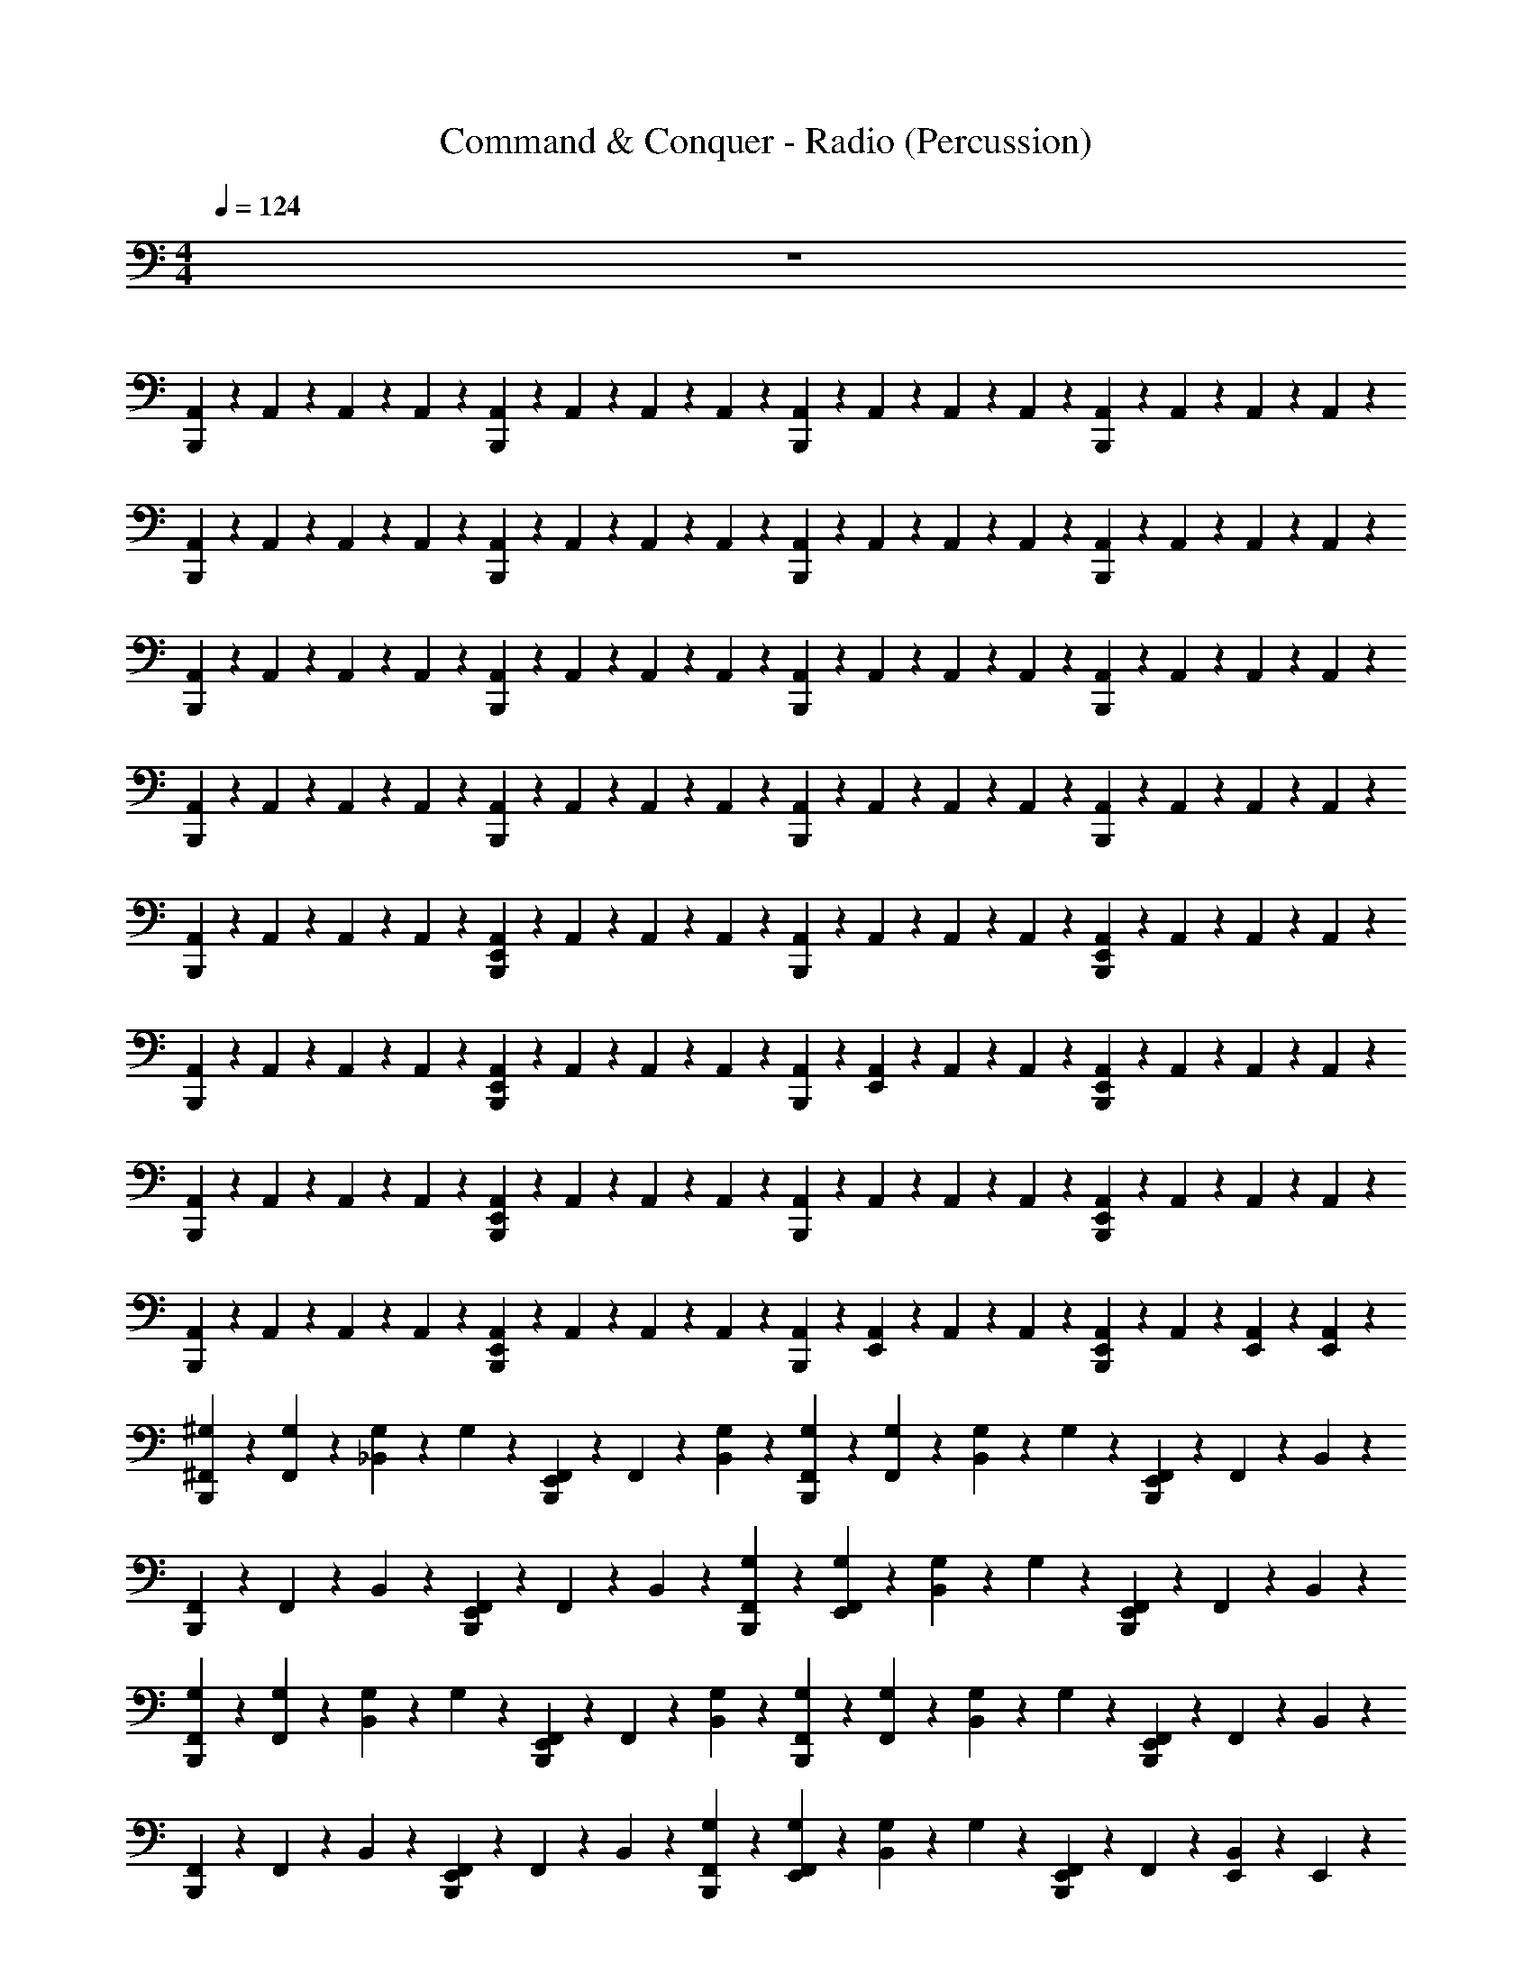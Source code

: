 X: 1
T: Command & Conquer - Radio (Percussion)
Z: ABC Generated by Starbound Composer
L: 1/4
M: 4/4
Q: 1/4=124
K: C
z4 
[B,,,/6A,,/6] z/12 A,,/6 z/12 A,,/6 z/12 A,,/6 z/12 [B,,,/6A,,/6] z/12 A,,/6 z/12 A,,/6 z/12 A,,/6 z/12 [B,,,/6A,,/6] z/12 A,,/6 z/12 A,,/6 z/12 A,,/6 z/12 [B,,,/6A,,/6] z/12 A,,/6 z/12 A,,/6 z/12 A,,/6 z/12 
[B,,,/6A,,/6] z/12 A,,/6 z/12 A,,/6 z/12 A,,/6 z/12 [B,,,/6A,,/6] z/12 A,,/6 z/12 A,,/6 z/12 A,,/6 z/12 [B,,,/6A,,/6] z/12 A,,/6 z/12 A,,/6 z/12 A,,/6 z/12 [B,,,/6A,,/6] z/12 A,,/6 z/12 A,,/6 z/12 A,,/6 z/12 
[B,,,/6A,,/6] z/12 A,,/6 z/12 A,,/6 z/12 A,,/6 z/12 [B,,,/6A,,/6] z/12 A,,/6 z/12 A,,/6 z/12 A,,/6 z/12 [B,,,/6A,,/6] z/12 A,,/6 z/12 A,,/6 z/12 A,,/6 z/12 [B,,,/6A,,/6] z/12 A,,/6 z/12 A,,/6 z/12 A,,/6 z/12 
[B,,,/6A,,/6] z/12 A,,/6 z/12 A,,/6 z/12 A,,/6 z/12 [B,,,/6A,,/6] z/12 A,,/6 z/12 A,,/6 z/12 A,,/6 z/12 [B,,,/6A,,/6] z/12 A,,/6 z/12 A,,/6 z/12 A,,/6 z/12 [B,,,/6A,,/6] z/12 A,,/6 z/12 A,,/6 z/12 A,,/6 z/12 
[B,,,/6A,,/6] z/12 A,,/6 z/12 A,,/6 z/12 A,,/6 z/12 [B,,,/6E,,/6A,,/6] z/12 A,,/6 z/12 A,,/6 z/12 A,,/6 z/12 [B,,,/6A,,/6] z/12 A,,/6 z/12 A,,/6 z/12 A,,/6 z/12 [B,,,/6E,,/6A,,/6] z/12 A,,/6 z/12 A,,/6 z/12 A,,/6 z/12 
[B,,,/6A,,/6] z/12 A,,/6 z/12 A,,/6 z/12 A,,/6 z/12 [B,,,/6E,,/6A,,/6] z/12 A,,/6 z/12 A,,/6 z/12 A,,/6 z/12 [B,,,/6A,,/6] z/12 [E,,/6A,,/6] z/12 A,,/6 z/12 A,,/6 z/12 [B,,,/6E,,/6A,,/6] z/12 A,,/6 z/12 A,,/6 z/12 A,,/6 z/12 
[B,,,/6A,,/6] z/12 A,,/6 z/12 A,,/6 z/12 A,,/6 z/12 [B,,,/6E,,/6A,,/6] z/12 A,,/6 z/12 A,,/6 z/12 A,,/6 z/12 [B,,,/6A,,/6] z/12 A,,/6 z/12 A,,/6 z/12 A,,/6 z/12 [B,,,/6E,,/6A,,/6] z/12 A,,/6 z/12 A,,/6 z/12 A,,/6 z/12 
[B,,,/6A,,/6] z/12 A,,/6 z/12 A,,/6 z/12 A,,/6 z/12 [B,,,/6E,,/6A,,/6] z/12 A,,/6 z/12 A,,/6 z/12 A,,/6 z/12 [B,,,/6A,,/6] z/12 [E,,/6A,,/6] z/12 A,,/6 z/12 A,,/6 z/12 [B,,,/6E,,/6A,,/6] z/12 A,,/6 z/12 [E,,/6A,,/6] z/12 [E,,/6A,,/6] z/12 
[B,,,/6^F,,/6^G,/6] z/12 [F,,/6G,/6] z/12 [_B,,/6G,/6] z/12 G,/6 z/12 [B,,,/6E,,/6F,,/6] z/12 F,,/6 z/12 [B,,/6G,/6] z/3 [B,,,/6F,,/6G,/6] z/12 [F,,/6G,/6] z/12 [B,,/6G,/6] z/12 G,/6 z/12 [B,,,/6E,,/6F,,/6] z/12 F,,/6 z/12 B,,/6 z/3 
[B,,,/6F,,/6] z/12 F,,/6 z/12 B,,/6 z/3 [B,,,/6E,,/6F,,/6] z/12 F,,/6 z/12 B,,/6 z/3 [B,,,/6F,,/6G,/6] z/12 [E,,/6F,,/6G,/6] z/12 [B,,/6G,/6] z/12 G,/6 z/12 [B,,,/6E,,/6F,,/6] z/12 F,,/6 z/12 B,,/6 z/3 
[B,,,/6F,,/6G,/6] z/12 [F,,/6G,/6] z/12 [B,,/6G,/6] z/12 G,/6 z/12 [B,,,/6E,,/6F,,/6] z/12 F,,/6 z/12 [B,,/6G,/6] z/3 [B,,,/6F,,/6G,/6] z/12 [F,,/6G,/6] z/12 [B,,/6G,/6] z/12 G,/6 z/12 [B,,,/6E,,/6F,,/6] z/12 F,,/6 z/12 B,,/6 z/3 
[B,,,/6F,,/6] z/12 F,,/6 z/12 B,,/6 z/3 [B,,,/6E,,/6F,,/6] z/12 F,,/6 z/12 B,,/6 z/3 [B,,,/6F,,/6G,/6] z/12 [E,,/6F,,/6G,/6] z/12 [B,,/6G,/6] z/12 G,/6 z/12 [B,,,/6E,,/6F,,/6] z/12 F,,/6 z/12 [E,,/6B,,/6] z/12 E,,/6 z/12 
[B,,,/6F,,/6G,/6F,,,/6] z/12 [F,,/6G,/6] z/12 [B,,/6G,/6] z/12 G,/6 z/12 [B,,,/6E,,/6F,,/6] z/12 F,,/6 z/12 [B,,/6G,/6] z/3 [B,,,/6F,,/6G,/6] z/12 [F,,/6G,/6] z/12 [B,,/6G,/6] z/12 G,/6 z/12 [B,,,/6E,,/6F,,/6] z/12 F,,/6 z/12 B,,/6 z/3 
[B,,,/6F,,/6] z/12 F,,/6 z/12 B,,/6 z/3 [B,,,/6E,,/6F,,/6] z/12 F,,/6 z/12 B,,/6 z/3 [B,,,/6F,,/6G,/6] z/12 [E,,/6F,,/6G,/6] z/12 [B,,/6G,/6F,,,/6] z/12 G,/6 z/12 [B,,,/6E,,/6F,,/6] z/12 [F,,/6F,,,/6] z/12 B,,/6 z/3 
[B,,,/6F,,/6G,/6F,,,/6] z/12 [F,,/6G,/6] z/12 [B,,/6G,/6] z/12 G,/6 z/12 [B,,,/6E,,/6F,,/6] z/12 F,,/6 z/12 [B,,/6G,/6] z/3 [B,,,/6F,,/6G,/6] z/12 [F,,/6G,/6] z/12 [B,,/6G,/6] z/12 G,/6 z/12 [B,,,/6E,,/6F,,/6] z/12 F,,/6 z/12 B,,/6 z/3 
[B,,,/6F,,/6] z/12 F,,/6 z/12 B,,/6 z/3 F,,/6 z/12 F,,/6 z/12 B,,/6 z/3 F,,/6 z/12 F,,/6 z/12 [B,,/6F,,,/6] z/3 [E,,/6F,,/6] z/12 [E,,/6F,,/6F,,,/6] z/12 [E,,/6B,,/6] z/12 E,,/6 z/12 
[B,,,/6F,,/6] z/12 F,,/6 z/12 F,,/6 z/12 [B,,,/6F,,/6] z/12 F,,/6 z/12 F,,/6 z/12 F,,/6 z/12 [B,,,/6F,,/6] z/12 F,,/6 z/12 F,,/6 z/12 [B,,,/6F,,/6] z/12 F,,/6 z/12 F,,/6 z/12 F,,/6 z/12 B,,/6 z/3 
[B,,,/6F,,/6] z/12 F,,/6 z/12 F,,/6 z/12 [B,,,/6F,,/6] z/12 F,,/6 z/12 F,,/6 z/12 F,,/6 z/12 [B,,,/6F,,/6] z/12 F,,/6 z/12 F,,/6 z/12 [B,,,/6F,,/6] z/12 F,,/6 z/12 F,,/6 z/12 F,,/6 z/12 B,,/6 z/3 
[B,,,/6F,,/6] z/12 F,,/6 z/12 F,,/6 z/12 [B,,,/6F,,/6] z/12 F,,/6 z/12 F,,/6 z/12 F,,/6 z/12 [B,,,/6F,,/6] z/12 F,,/6 z/12 F,,/6 z/12 [B,,,/6F,,/6] z/12 F,,/6 z/12 F,,/6 z/12 F,,/6 z/12 B,,/6 z/3 
[B,,,/6F,,/6] z/12 F,,/6 z/12 F,,/6 z/12 [B,,,/6F,,/6] z/12 F,,/6 z/12 F,,/6 z/12 F,,/6 z/12 [B,,,/6F,,/6] z/12 F,,/6 z/12 F,,/6 z/12 [B,,,/6F,,/6] z/12 F,,/6 z/12 [E,,/6F,,/6] z/12 F,,/6 z/12 [E,,/6B,,/6] z/3 
[B,,,/6F,,/6] z/12 F,,/6 z/12 F,,/6 z/12 [B,,,/6F,,/6] z/12 [E,,/6F,,/6] z/12 F,,/6 z/12 F,,/6 z/12 [B,,,/6F,,/6] z/12 F,,/6 z/12 F,,/6 z/12 [B,,,/6F,,/6] z/12 F,,/6 z/12 [E,,/6F,,/6] z/12 F,,/6 z/12 B,,/6 z/3 
[B,,,/6F,,/6] z/12 F,,/6 z/12 F,,/6 z/12 [B,,,/6F,,/6] z/12 [E,,/6F,,/6] z/12 F,,/6 z/12 F,,/6 z/12 [B,,,/6F,,/6] z/12 F,,/6 z/12 F,,/6 z/12 [B,,,/6F,,/6] z/12 F,,/6 z/12 [E,,/6F,,/6] z/12 F,,/6 z/12 B,,/6 z/3 
[B,,,/6F,,/6] z/12 F,,/6 z/12 F,,/6 z/12 [B,,,/6F,,/6] z/12 [E,,/6F,,/6] z/12 F,,/6 z/12 F,,/6 z/12 [B,,,/6F,,/6] z/12 F,,/6 z/12 F,,/6 z/12 [B,,,/6F,,/6] z/12 F,,/6 z/12 [E,,/6F,,/6] z/12 F,,/6 z/12 B,,/6 z/3 
[B,,,/6F,,/6] z/12 F,,/6 z/12 F,,/6 z/12 [B,,,/6F,,/6] z/12 [E,,/6F,,/6] z/12 F,,/6 z/12 F,,/6 z/12 [B,,,/6F,,/6] z/12 F,,/6 z/12 F,,/6 z/12 [B,,,/6F,,/6] z/12 F,,/6 z/12 [E,,/6F,,/6] z/12 [E,,/6F,,/6] z/12 [E,,/6B,,/6] z/12 E,,/6 z/12 
[B,,,/6F,,/6] z/12 F,,/6 z/12 F,,/6 z/12 [B,,,/6F,,/6] z/12 [E,,/6F,,/6] z/12 F,,/6 z/12 F,,/6 z/12 [B,,,/6F,,/6] z/12 F,,/6 z/12 F,,/6 z/12 [B,,,/6F,,/6] z/12 F,,/6 z/12 [E,,/6F,,/6] z/12 F,,/6 z/12 B,,/6 z/3 
[B,,,/6F,,/6] z/12 F,,/6 z/12 F,,/6 z/12 [B,,,/6F,,/6] z/12 [E,,/6F,,/6] z/12 F,,/6 z/12 F,,/6 z/12 [B,,,/6F,,/6] z/12 F,,/6 z/12 F,,/6 z/12 [B,,,/6F,,/6] z/12 F,,/6 z/12 [E,,/6F,,/6] z/12 F,,/6 z/12 B,,/6 z/3 
[B,,,/6F,,/6] z/12 F,,/6 z/12 F,,/6 z/12 [B,,,/6F,,/6] z/12 [E,,/6F,,/6] z/12 F,,/6 z/12 F,,/6 z/12 [B,,,/6F,,/6] z/12 F,,/6 z/12 F,,/6 z/12 [B,,,/6F,,/6] z/12 F,,/6 z/12 [E,,/6F,,/6] z/12 F,,/6 z/12 B,,/6 z/3 
[B,,,/6F,,/6] z/12 F,,/6 z/12 F,,/6 z/12 [B,,,/6F,,/6] z/12 [E,,/6F,,/6] z/12 F,,/6 z/12 F,,/6 z/12 [B,,,/6F,,/6] z/12 [E,,/6F,,/6] z/12 [E,,/6F,,/6] z/12 [B,,,/6E,,/6F,,/6] z/12 [E,,/6F,,/6] z/12 [E,,/6F,,/6] z/12 [E,,/6F,,/6] z/12 [E,,/6B,,/6] z/12 E,,/6 z/12 
[B,,,/6F,,/6G,/6] z/12 [F,,/6G,/6] z/12 [B,,/6G,/6] z/12 G,/6 z/12 [B,,,/6E,,/6F,,/6] z/12 F,,/6 z/12 [B,,/6G,/6] z/3 [B,,,/6F,,/6G,/6] z/12 [F,,/6G,/6] z/12 [B,,/6G,/6] z/12 G,/6 z/12 [B,,,/6E,,/6F,,/6] z/12 F,,/6 z/12 B,,/6 z/3 
[B,,,/6F,,/6] z/12 F,,/6 z/12 B,,/6 z/3 [B,,,/6E,,/6F,,/6] z/12 F,,/6 z/12 B,,/6 z/3 [B,,,/6F,,/6G,/6] z/12 [E,,/6F,,/6G,/6] z/12 [B,,/6G,/6] z/12 G,/6 z/12 [B,,,/6E,,/6F,,/6] z/12 F,,/6 z/12 B,,/6 z/3 
[B,,,/6F,,/6G,/6] z/12 [F,,/6G,/6] z/12 [B,,/6G,/6] z/12 G,/6 z/12 [B,,,/6E,,/6F,,/6] z/12 F,,/6 z/12 [B,,/6G,/6] z/3 [B,,,/6F,,/6G,/6] z/12 [F,,/6G,/6] z/12 [B,,/6G,/6] z/12 G,/6 z/12 [B,,,/6E,,/6F,,/6] z/12 F,,/6 z/12 B,,/6 z/3 
[B,,,/6F,,/6] z/12 F,,/6 z/12 B,,/6 z/3 [B,,,/6E,,/6F,,/6] z/12 F,,/6 z/12 B,,/6 z/3 [B,,,/6F,,/6G,/6] z/12 [E,,/6F,,/6G,/6] z/12 [B,,/6G,/6] z/12 G,/6 z/12 [B,,,/6E,,/6F,,/6] z/12 F,,/6 z/12 [E,,/6B,,/6] z/12 E,,/6 z/12 
[B,,,/6F,,/6G,/6] z/12 [F,,/6G,/6] z/12 [B,,/6G,/6] z/12 G,/6 z/12 [B,,,/6E,,/6F,,/6] z/12 F,,/6 z/12 [B,,/6G,/6] z/3 [B,,,/6F,,/6G,/6] z/12 [F,,/6G,/6] z/12 [B,,/6G,/6] z/12 G,/6 z/12 [B,,,/6E,,/6F,,/6] z/12 F,,/6 z/12 B,,/6 z/3 
[B,,,/6F,,/6] z/12 F,,/6 z/12 B,,/6 z/3 [B,,,/6E,,/6F,,/6] z/12 F,,/6 z/12 B,,/6 z/3 [B,,,/6F,,/6G,/6] z/12 [E,,/6F,,/6G,/6] z/12 [B,,/6G,/6] z/12 G,/6 z/12 [B,,,/6E,,/6F,,/6] z/12 F,,/6 z/12 B,,/6 z/3 
[B,,,/6F,,/6G,/6] z/12 [F,,/6G,/6] z/12 [B,,/6G,/6] z/12 G,/6 z/12 [B,,,/6E,,/6F,,/6] z/12 F,,/6 z/12 [B,,/6G,/6] z/3 [B,,,/6F,,/6G,/6] z/12 [F,,/6G,/6] z/12 [B,,/6G,/6] z/12 G,/6 z/12 [B,,,/6E,,/6F,,/6] z/12 F,,/6 z/12 B,,/6 z13/3 
B,,,/6 z7/12 B,,,/6 z19/12 B,,,/6 z4/3 
B,,,/6 z7/12 B,,,/6 z19/12 B,,,/6 z4/3 
B,,,/6 z7/12 B,,,/6 z19/12 B,,,/6 z4/3 
B,,,/6 z7/12 B,,,/6 z19/12 B,,,/6 z4/3 
[B,,,/6A,,/6] z/12 A,,/6 z/12 A,,/6 z/12 A,,/6 z/12 [B,,,/6A,,/6] z/12 A,,/6 z/12 A,,/6 z/12 A,,/6 z/12 [B,,,/6A,,/6] z/12 A,,/6 z/12 A,,/6 z/12 A,,/6 z/12 [B,,,/6A,,/6] z/12 A,,/6 z/12 A,,/6 z/12 A,,/6 z/12 
[B,,,/6A,,/6] z/12 A,,/6 z/12 A,,/6 z/12 A,,/6 z/12 [B,,,/6A,,/6] z/12 A,,/6 z/12 A,,/6 z/12 A,,/6 z/12 [B,,,/6A,,/6] z/12 A,,/6 z/12 A,,/6 z/12 A,,/6 z/12 [B,,,/6A,,/6] z/12 A,,/6 z/12 A,,/6 z/12 A,,/6 z/12 
[B,,,/6A,,/6] z/12 A,,/6 z/12 A,,/6 z/12 A,,/6 z/12 [B,,,/6A,,/6] z/12 A,,/6 z/12 A,,/6 z/12 A,,/6 z/12 [B,,,/6A,,/6] z/12 A,,/6 z/12 A,,/6 z/12 A,,/6 z/12 [B,,,/6A,,/6] z/12 A,,/6 z/12 A,,/6 z/12 A,,/6 z/12 
[B,,,/6A,,/6] z/12 A,,/6 z/12 A,,/6 z/12 A,,/6 z/12 [B,,,/6A,,/6] z/12 A,,/6 z/12 A,,/6 z/12 A,,/6 z/12 [B,,,/6A,,/6] z/12 A,,/6 z/12 A,,/6 z/12 A,,/6 z/12 [B,,,/6A,,/6] z/12 A,,/6 z/12 A,,/6 z/12 A,,/6 z/12 
[B,,,/6F,,/6] z/12 F,,/6 z/12 F,,/6 z/12 [B,,,/6F,,/6] z/12 [E,,/6F,,/6] z/12 F,,/6 z/12 F,,/6 z/12 [B,,,/6F,,/6] z/12 F,,/6 z/12 F,,/6 z/12 [B,,,/6F,,/6] z/12 F,,/6 z/12 [E,,/6F,,/6] z/12 F,,/6 z/12 B,,/6 z/3 
[B,,,/6F,,/6] z/12 F,,/6 z/12 F,,/6 z/12 [B,,,/6F,,/6] z/12 [E,,/6F,,/6] z/12 F,,/6 z/12 F,,/6 z/12 [B,,,/6F,,/6] z/12 F,,/6 z/12 F,,/6 z/12 [B,,,/6F,,/6] z/12 F,,/6 z/12 [E,,/6F,,/6] z/12 F,,/6 z/12 B,,/6 z/3 
[B,,,/6F,,/6] z/12 F,,/6 z/12 F,,/6 z/12 [B,,,/6F,,/6] z/12 [E,,/6F,,/6] z/12 F,,/6 z/12 F,,/6 z/12 [B,,,/6F,,/6] z/12 F,,/6 z/12 F,,/6 z/12 [B,,,/6F,,/6] z/12 F,,/6 z/12 [E,,/6F,,/6] z/12 F,,/6 z/12 B,,/6 z/3 
[B,,,/6F,,/6] z/12 F,,/6 z/12 F,,/6 z/12 [B,,,/6F,,/6] z/12 [E,,/6F,,/6] z/12 F,,/6 z/12 F,,/6 z/12 [B,,,/6F,,/6] z/12 [E,,/6F,,/6] z/12 [E,,/6F,,/6] z/12 [B,,,/6F,,/6] z/12 [E,,/6F,,/6] z/12 [E,,/6F,,/6] z/12 [E,,/6F,,/6] z/12 [E,,/6B,,/6] z/12 E,,/6 z/12 
[B,,,/6F,,/6] z/12 F,,/6 z/12 F,,/6 z/12 [B,,,/6F,,/6] z/12 [E,,/6F,,/6] z/12 F,,/6 z/12 F,,/6 z/12 [B,,,/6F,,/6] z/12 F,,/6 z/12 F,,/6 z/12 [B,,,/6F,,/6] z/12 F,,/6 z/12 [E,,/6F,,/6] z/12 F,,/6 z/12 B,,/6 z/3 
[B,,,/6F,,/6] z/12 F,,/6 z/12 F,,/6 z/12 [B,,,/6F,,/6] z/12 [E,,/6F,,/6] z/12 F,,/6 z/12 F,,/6 z/12 [B,,,/6F,,/6] z/12 F,,/6 z/12 F,,/6 z/12 [B,,,/6F,,/6] z/12 F,,/6 z/12 [E,,/6F,,/6] z/12 F,,/6 z/12 B,,/6 z/3 
[B,,,/6F,,/6] z/12 F,,/6 z/12 F,,/6 z/12 [B,,,/6F,,/6] z/12 [E,,/6F,,/6] z/12 F,,/6 z/12 F,,/6 z/12 [B,,,/6F,,/6] z/12 F,,/6 z/12 F,,/6 z/12 [B,,,/6F,,/6] z/12 F,,/6 z/12 [E,,/6F,,/6] z/12 F,,/6 z/12 B,,/6 z/3 
[B,,,/6F,,/6] z/12 F,,/6 z/12 F,,/6 z/12 [B,,,/6F,,/6] z/12 [E,,/6F,,/6] z/12 F,,/6 z/12 F,,/6 z/12 [B,,,/6F,,/6] z/12 [E,,/6F,,/6] z/12 [E,,/6F,,/6] z/12 [B,,,/6F,,/6] z/12 [E,,/6F,,/6] z/12 [E,,/6F,,/6] z/12 [E,,/6F,,/6] z/12 [E,,/6B,,/6] z/12 E,,/6 z/12 
[B,,,/6F,,/6G,/6] z/12 [F,,/6G,/6] z/12 [B,,/6G,/6] z/12 G,/6 z/12 [B,,,/6E,,/6F,,/6] z/12 F,,/6 z/12 [B,,/6G,/6] z/3 [B,,,/6F,,/6G,/6] z/12 [F,,/6G,/6] z/12 [B,,/6G,/6] z/12 G,/6 z/12 [B,,,/6E,,/6F,,/6] z/12 F,,/6 z/12 B,,/6 z/3 
[B,,,/6F,,/6] z/12 F,,/6 z/12 B,,/6 z/3 [B,,,/6E,,/6F,,/6] z/12 F,,/6 z/12 B,,/6 z/3 [B,,,/6F,,/6G,/6] z/12 [E,,/6F,,/6G,/6] z/12 [B,,/6G,/6] z/12 G,/6 z/12 [B,,,/6E,,/6F,,/6] z/12 F,,/6 z/12 B,,/6 z/3 
[B,,,/6F,,/6G,/6] z/12 [F,,/6G,/6] z/12 [B,,/6G,/6] z/12 G,/6 z/12 [B,,,/6E,,/6F,,/6] z/12 F,,/6 z/12 [B,,/6G,/6] z/3 [B,,,/6F,,/6G,/6] z/12 [F,,/6G,/6] z/12 [B,,/6G,/6] z/12 G,/6 z/12 [B,,,/6E,,/6F,,/6] z/12 F,,/6 z/12 B,,/6 z/3 
B,,,/6 z17/6 E,,/6 z/3 E,,/6 z/12 E,,/6 z/12 
[B,,,/6F,,/6A,,/6^g/6^G,,,/6] z/12 [F,,/6A,,/6g/6G,,,/6] z/12 [B,,/6A,,/6a/6] z/12 [B,,,/6A,,/6G,,,/6] z/12 [F,,/6A,,/6g/6] z/12 [F,,/6A,,/6g/6] z/12 [B,,/6A,,/6a/6] z/12 [B,,,/6A,,/6G,,,/6] z/12 [F,,/6A,,/6g/6] z/12 [F,,/6A,,/6g/6] z/12 [B,,,/6B,,/6A,,/6a/6G,,,/6] z/12 A,,/6 z/12 [F,,/6A,,/6g/6] z/12 [F,,/6A,,/6g/6] z/12 [B,,/6A,,/6a/6] z/12 A,,/6 z/12 
[B,,,/6F,,/6A,,/6g/6G,,,/6] z/12 [F,,/6A,,/6g/6G,,,/6] z/12 [B,,/6A,,/6a/6] z/12 [B,,,/6A,,/6G,,,/6] z/12 [F,,/6A,,/6g/6] z/12 [F,,/6A,,/6g/6] z/12 [B,,/6A,,/6a/6] z/12 [B,,,/6A,,/6G,,,/6] z/12 [F,,/6A,,/6g/6] z/12 [F,,/6A,,/6g/6] z/12 [B,,,/6B,,/6A,,/6a/6G,,,/6] z/12 A,,/6 z/12 [F,,/6A,,/6g/6] z/12 [F,,/6A,,/6g/6] z/12 [B,,/6A,,/6a/6] z/12 A,,/6 z/12 
[B,,,/6F,,/6A,,/6g/6G,,,/6] z/12 [F,,/6A,,/6g/6G,,,/6] z/12 [B,,/6A,,/6a/6] z/12 [B,,,/6A,,/6G,,,/6] z/12 [F,,/6A,,/6g/6] z/12 [F,,/6A,,/6g/6] z/12 [B,,/6A,,/6a/6] z/12 [B,,,/6A,,/6G,,,/6] z/12 [F,,/6A,,/6g/6] z/12 [F,,/6A,,/6g/6] z/12 [B,,,/6B,,/6A,,/6a/6G,,,/6] z/12 A,,/6 z/12 [F,,/6A,,/6g/6] z/12 [F,,/6A,,/6g/6] z/12 [B,,/6A,,/6a/6] z/12 A,,/6 z/12 
[B,,,/6F,,/6A,,/6g/6G,,,/6] z/12 [F,,/6A,,/6g/6G,,,/6] z/12 [B,,/6A,,/6a/6] z/12 [B,,,/6A,,/6G,,,/6] z/12 [F,,/6A,,/6g/6] z/12 [F,,/6A,,/6g/6] z/12 [B,,/6A,,/6a/6] z/12 [B,,,/6A,,/6G,,,/6] z/12 [F,,/6A,,/6g/6] z/12 [F,,/6A,,/6g/6] z/12 [B,,,/6B,,/6A,,/6a/6G,,,/6] z/12 A,,/6 z/12 [E,,/6F,,/6A,,/6g/6] z/12 [F,,/6A,,/6g/6] z/12 [E,,/6B,,/6A,,/6a/6] z/12 A,,/6 z/12 
[B,,,/6F,,/6g/6G,,,/6] z/12 [F,,/6g/6G,,,/6] z/12 [F,,/6a/6] z/12 [B,,,/6F,,/6G,,,/6] z/12 [E,,/6F,,/6g/6] z/12 [F,,/6g/6] z/12 [F,,/6a/6] z/12 [B,,,/6F,,/6G,,,/6] z/12 [F,,/6g/6] z/12 [F,,/6g/6] z/12 [B,,,/6F,,/6a/6G,,,/6] z/12 F,,/6 z/12 [E,,/6F,,/6g/6] z/12 [F,,/6g/6] z/12 [B,,/6a/6] z/3 
[B,,,/6F,,/6g/6G,,,/6] z/12 [F,,/6g/6G,,,/6] z/12 [F,,/6a/6] z/12 [B,,,/6F,,/6G,,,/6] z/12 [E,,/6F,,/6g/6] z/12 [F,,/6g/6] z/12 [F,,/6a/6] z/12 [B,,,/6F,,/6G,,,/6] z/12 [F,,/6g/6] z/12 [F,,/6g/6] z/12 [B,,,/6F,,/6a/6G,,,/6] z/12 F,,/6 z/12 [E,,/6F,,/6g/6] z/12 [F,,/6g/6] z/12 [B,,/6a/6] z/3 
[B,,,/6F,,/6g/6G,,,/6] z/12 [F,,/6g/6G,,,/6] z/12 [F,,/6a/6] z/12 [B,,,/6F,,/6G,,,/6] z/12 [E,,/6F,,/6g/6] z/12 [F,,/6g/6] z/12 [F,,/6a/6] z/12 [B,,,/6F,,/6G,,,/6] z/12 [F,,/6g/6] z/12 [F,,/6g/6] z/12 [B,,,/6F,,/6a/6G,,,/6] z/12 F,,/6 z/12 [E,,/6F,,/6g/6] z/12 [F,,/6g/6] z/12 [B,,/6a/6] z/3 
[B,,,/6F,,/6g/6G,,,/6] z/12 [F,,/6g/6G,,,/6] z/12 [F,,/6a/6] z/12 [B,,,/6F,,/6G,,,/6] z/12 [E,,/6F,,/6g/6] z/12 [F,,/6g/6] z/12 [F,,/6a/6] z/12 [B,,,/6F,,/6G,,,/6] z/12 [E,,/6F,,/6g/6] z/12 [E,,/6F,,/6g/6] z/12 [B,,,/6F,,/6a/6G,,,/6] z/12 [E,,/6F,,/6] z/12 [E,,/6F,,/6g/6] z/12 [E,,/6F,,/6g/6] z/12 [E,,/6B,,/6a/6] z/12 E,,/6 z/12 
[B,,,/6F,,/6g/6G,,,/6] z/12 [F,,/6g/6G,,,/6] z/12 [F,,/6a/6] z/12 [B,,,/6F,,/6G,,,/6] z/12 [E,,/6F,,/6g/6] z/12 [F,,/6g/6] z/12 [F,,/6a/6] z/12 [B,,,/6F,,/6G,,,/6] z/12 [F,,/6g/6] z/12 [F,,/6g/6] z/12 [B,,,/6F,,/6a/6G,,,/6] z/12 F,,/6 z/12 [E,,/6F,,/6g/6] z/12 [F,,/6g/6] z/12 [B,,/6a/6] z/3 
[B,,,/6F,,/6g/6G,,,/6] z/12 [F,,/6g/6G,,,/6] z/12 [F,,/6a/6] z/12 [B,,,/6F,,/6G,,,/6] z/12 [E,,/6F,,/6g/6] z/12 [F,,/6g/6] z/12 [F,,/6a/6] z/12 [B,,,/6F,,/6G,,,/6] z/12 [F,,/6g/6] z/12 [F,,/6g/6] z/12 [B,,,/6F,,/6a/6G,,,/6] z/12 F,,/6 z/12 [E,,/6F,,/6g/6] z/12 [F,,/6g/6] z/12 [B,,/6a/6] z/3 
[B,,,/6F,,/6g/6G,,,/6] z/12 [F,,/6g/6G,,,/6] z/12 [F,,/6a/6] z/12 [B,,,/6F,,/6G,,,/6] z/12 [E,,/6F,,/6g/6] z/12 [F,,/6g/6] z/12 [F,,/6a/6] z/12 [B,,,/6F,,/6G,,,/6] z/12 [F,,/6g/6] z/12 [F,,/6g/6] z/12 [B,,,/6F,,/6a/6G,,,/6] z/12 F,,/6 z/12 [E,,/6F,,/6g/6] z/12 [F,,/6g/6] z/12 [B,,/6a/6] z/3 
[B,,,/6F,,/6g/6G,,,/6] z/12 [F,,/6g/6G,,,/6] z/12 [F,,/6a/6] z/12 [B,,,/6F,,/6G,,,/6] z/12 [E,,/6F,,/6g/6] z/12 [F,,/6g/6] z/12 [F,,/6a/6] z/12 [B,,,/6F,,/6G,,,/6] z/12 [E,,/6F,,/6g/6] z/12 [E,,/6F,,/6g/6] z/12 [B,,,/6F,,/6a/6G,,,/6] z/12 [E,,/6F,,/6] z/12 [E,,/6F,,/6g/6] z/12 [E,,/6F,,/6g/6] z/12 [E,,/6B,,/6a/6] z/12 E,,/6 z/12 
[B,,,/6F,,/6g/6G,,,/6] z/12 [F,,/6g/6G,,,/6] z/12 [F,,/6a/6] z/12 [B,,,/6F,,/6G,,,/6] z/12 [E,,/6F,,/6g/6] z/12 [F,,/6g/6] z/12 [F,,/6a/6] z/12 [B,,,/6F,,/6G,,,/6] z/12 [F,,/6g/6] z/12 [F,,/6g/6] z/12 [B,,,/6F,,/6a/6G,,,/6] z/12 F,,/6 z/12 [E,,/6F,,/6g/6] z/12 [F,,/6g/6] z/12 [B,,/6a/6] z/3 
[B,,,/6F,,/6g/6G,,,/6] z/12 [F,,/6g/6G,,,/6] z/12 [F,,/6a/6] z/12 [B,,,/6F,,/6G,,,/6] z/12 [E,,/6F,,/6g/6] z/12 [F,,/6g/6] z/12 [F,,/6a/6] z/12 [B,,,/6F,,/6G,,,/6] z/12 [F,,/6g/6] z/12 [F,,/6g/6] z/12 [B,,,/6F,,/6a/6G,,,/6] z/12 F,,/6 z/12 [E,,/6F,,/6g/6] z/12 [F,,/6g/6] z/12 [B,,/6a/6] z/3 
[B,,,/6F,,/6g/6G,,,/6] z/12 [F,,/6g/6G,,,/6] z/12 [F,,/6a/6] z/12 [B,,,/6F,,/6G,,,/6] z/12 [E,,/6F,,/6g/6] z/12 [F,,/6g/6] z/12 [F,,/6a/6] z/12 [B,,,/6F,,/6G,,,/6] z/12 [F,,/6g/6] z/12 [F,,/6g/6] z/12 [B,,,/6F,,/6a/6G,,,/6] z/12 F,,/6 z/12 [E,,/6F,,/6g/6] z/12 [F,,/6g/6] z/12 [B,,/6a/6] z/3 
[B,,,/6F,,/6g/6G,,,/6] z/12 [F,,/6g/6G,,,/6] z/12 [F,,/6a/6] z/12 [B,,,/6F,,/6G,,,/6] z/12 [E,,/6F,,/6g/6] z/12 [F,,/6g/6] z/12 [F,,/6a/6] z/12 [B,,,/6F,,/6G,,,/6] z/12 [E,,/6F,,/6g/6] z/12 [E,,/6F,,/6g/6] z/12 [B,,,/6F,,/6a/6G,,,/6] z/12 [E,,/6F,,/6] z/12 [E,,/6F,,/6g/6] z/12 [E,,/6F,,/6g/6] z/12 [E,,/6B,,/6a/6] z/12 E,,/6 z/12 
[B,,,/6F,,/6g/6G,,,/6] z/12 [F,,/6g/6G,,,/6] z/12 [F,,/6a/6] z/12 [B,,,/6F,,/6G,,,/6] z/12 [E,,/6F,,/6g/6] z/12 [F,,/6g/6] z/12 [F,,/6a/6] z/12 [B,,,/6F,,/6G,,,/6] z/12 [F,,/6g/6] z/12 [F,,/6g/6] z/12 [B,,,/6F,,/6a/6G,,,/6] z/12 F,,/6 z/12 [E,,/6F,,/6g/6] z/12 [F,,/6g/6] z/12 [B,,/6a/6] z/3 
[B,,,/6F,,/6g/6G,,,/6] z/12 [F,,/6g/6G,,,/6] z/12 [F,,/6a/6] z/12 [B,,,/6F,,/6G,,,/6] z/12 [E,,/6F,,/6g/6] z/12 [F,,/6g/6] z/12 [F,,/6a/6] z/12 [B,,,/6F,,/6G,,,/6] z/12 [F,,/6g/6] z/12 [F,,/6g/6] z/12 [B,,,/6F,,/6a/6G,,,/6] z/12 F,,/6 z/12 [E,,/6F,,/6g/6] z/12 [F,,/6g/6] z/12 [B,,/6a/6] z/3 
[B,,,/6F,,/6g/6G,,,/6] z/12 [F,,/6g/6G,,,/6] z/12 [F,,/6a/6] z/12 [B,,,/6F,,/6G,,,/6] z/12 [E,,/6F,,/6g/6] z/12 [F,,/6g/6] z/12 [F,,/6a/6] z/12 [B,,,/6F,,/6G,,,/6] z/12 [F,,/6g/6] z/12 [F,,/6g/6] z/12 [B,,,/6F,,/6a/6G,,,/6] z/12 F,,/6 z/12 [E,,/6F,,/6g/6] z/12 [F,,/6g/6] z/12 [B,,/6a/6] z/3 
[B,,,/6F,,/6g/6G,,,/6] z/12 [F,,/6g/6G,,,/6] z/12 [F,,/6a/6] z/12 [B,,,/6F,,/6G,,,/6] z/12 [E,,/6F,,/6g/6] z/12 [F,,/6g/6] z/12 [F,,/6a/6] z/12 [B,,,/6F,,/6G,,,/6] z/12 [E,,/6F,,/6g/6] z/12 [E,,/6F,,/6g/6] z/12 [B,,,/6F,,/6a/6G,,,/6] z/12 [E,,/6F,,/6] z/12 [E,,/6F,,/6g/6] z/12 [E,,/6F,,/6g/6] z/12 [E,,/6B,,/6a/6] z/12 E,,/6 z/12 
[B,,,/6F,,/6G,/6] z/12 [F,,/6G,/6] z/12 [B,,/6G,/6] z/12 G,/6 z/12 [B,,,/6E,,/6F,,/6] z/12 F,,/6 z/12 [B,,/6G,/6] z/3 [B,,,/6F,,/6G,/6] z/12 [F,,/6G,/6] z/12 [B,,/6G,/6] z/12 G,/6 z/12 [B,,,/6E,,/6F,,/6] z/12 F,,/6 z/12 B,,/6 z/3 
[B,,,/6F,,/6] z/12 F,,/6 z/12 B,,/6 z/3 [B,,,/6E,,/6F,,/6] z/12 F,,/6 z/12 B,,/6 z/3 [B,,,/6F,,/6G,/6] z/12 [E,,/6F,,/6G,/6] z/12 [B,,/6G,/6] z/12 G,/6 z/12 [B,,,/6E,,/6F,,/6] z/12 F,,/6 z/12 B,,/6 z/3 
[B,,,/6F,,/6G,/6] z/12 [F,,/6G,/6] z/12 [B,,/6G,/6] z/12 G,/6 z/12 [B,,,/6E,,/6F,,/6] z/12 F,,/6 z/12 [B,,/6G,/6] z/3 [B,,,/6F,,/6G,/6] z/12 [F,,/6G,/6] z/12 [B,,/6G,/6] z/12 G,/6 z/12 [B,,,/6E,,/6F,,/6] z/12 F,,/6 z/12 B,,/6 z/3 
[B,,,/6F,,/6] z/12 F,,/6 z/12 B,,/6 z/3 [B,,,/6E,,/6F,,/6] z/12 F,,/6 z/12 B,,/6 z/3 [B,,,/6F,,/6G,/6] z/12 [E,,/6F,,/6G,/6] z/12 [B,,/6G,/6] z/12 G,/6 z/12 [B,,,/6E,,/6F,,/6] z/12 F,,/6 z/12 [E,,/6B,,/6] z/12 E,,/6 z/12 
[B,,,/6F,,/6G,/6] z/12 [F,,/6G,/6] z/12 [B,,/6G,/6] z/12 G,/6 z/12 [B,,,/6E,,/6F,,/6] z/12 F,,/6 z/12 [B,,/6G,/6] z/3 [B,,,/6F,,/6G,/6] z/12 [F,,/6G,/6] z/12 [B,,/6G,/6] z/12 G,/6 z/12 [B,,,/6E,,/6F,,/6] z/12 F,,/6 z/12 B,,/6 z/3 
[B,,,/6F,,/6] z/12 F,,/6 z/12 B,,/6 z/3 [B,,,/6E,,/6F,,/6] z/12 F,,/6 z/12 B,,/6 z/3 [B,,,/6F,,/6G,/6] z/12 [E,,/6F,,/6G,/6] z/12 [B,,/6G,/6] z/12 G,/6 z/12 [B,,,/6E,,/6F,,/6] z/12 F,,/6 z/12 B,,/6 z/3 
[B,,,/6F,,/6G,/6] z/12 [F,,/6G,/6] z/12 [B,,/6G,/6] z/12 G,/6 z/12 [B,,,/6E,,/6F,,/6] z/12 F,,/6 z/12 [B,,/6G,/6] z/3 [B,,,/6F,,/6G,/6] z/12 [F,,/6G,/6] z/12 [B,,/6G,/6] z/12 G,/6 z/12 [B,,,/6E,,/6F,,/6] z/12 F,,/6 z/12 B,,/6 
